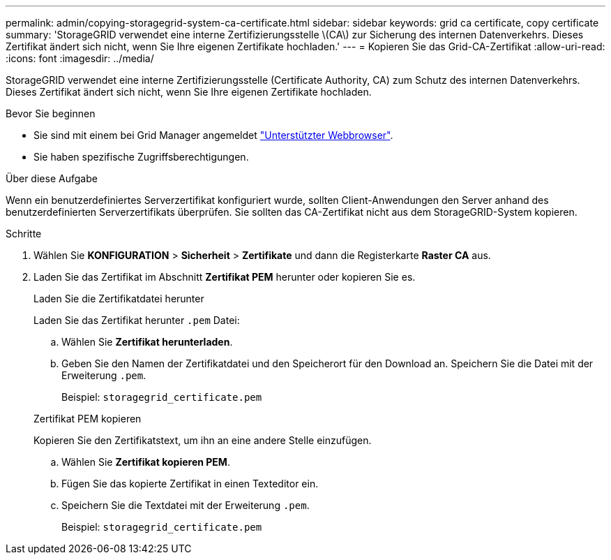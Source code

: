 ---
permalink: admin/copying-storagegrid-system-ca-certificate.html 
sidebar: sidebar 
keywords: grid ca certificate, copy certificate 
summary: 'StorageGRID verwendet eine interne Zertifizierungsstelle \(CA\) zur Sicherung des internen Datenverkehrs. Dieses Zertifikat ändert sich nicht, wenn Sie Ihre eigenen Zertifikate hochladen.' 
---
= Kopieren Sie das Grid-CA-Zertifikat
:allow-uri-read: 
:icons: font
:imagesdir: ../media/


[role="lead"]
StorageGRID verwendet eine interne Zertifizierungsstelle (Certificate Authority, CA) zum Schutz des internen Datenverkehrs. Dieses Zertifikat ändert sich nicht, wenn Sie Ihre eigenen Zertifikate hochladen.

.Bevor Sie beginnen
* Sie sind mit einem bei Grid Manager angemeldet link:../admin/web-browser-requirements.html["Unterstützter Webbrowser"].
* Sie haben spezifische Zugriffsberechtigungen.


.Über diese Aufgabe
Wenn ein benutzerdefiniertes Serverzertifikat konfiguriert wurde, sollten Client-Anwendungen den Server anhand des benutzerdefinierten Serverzertifikats überprüfen. Sie sollten das CA-Zertifikat nicht aus dem StorageGRID-System kopieren.

.Schritte
. Wählen Sie *KONFIGURATION* > *Sicherheit* > *Zertifikate* und dann die Registerkarte *Raster CA* aus.
. Laden Sie das Zertifikat im Abschnitt *Zertifikat PEM* herunter oder kopieren Sie es.
+
[role="tabbed-block"]
====
.Laden Sie die Zertifikatdatei herunter
--
Laden Sie das Zertifikat herunter `.pem` Datei:

.. Wählen Sie *Zertifikat herunterladen*.
.. Geben Sie den Namen der Zertifikatdatei und den Speicherort für den Download an. Speichern Sie die Datei mit der Erweiterung `.pem`.
+
Beispiel: `storagegrid_certificate.pem`



--
.Zertifikat PEM kopieren
--
Kopieren Sie den Zertifikatstext, um ihn an eine andere Stelle einzufügen.

.. Wählen Sie *Zertifikat kopieren PEM*.
.. Fügen Sie das kopierte Zertifikat in einen Texteditor ein.
.. Speichern Sie die Textdatei mit der Erweiterung `.pem`.
+
Beispiel: `storagegrid_certificate.pem`



--
====

